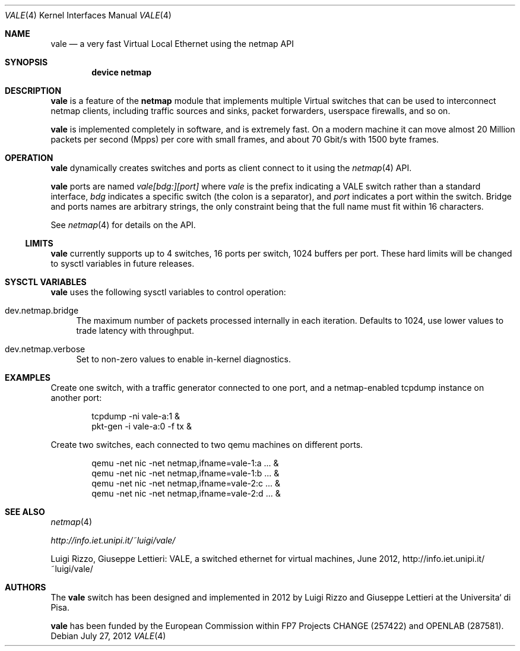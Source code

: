 .\" Copyright (c) 2012-2013 Luigi Rizzo, Universita` di Pisa
.\" All rights reserved.
.\"
.\" Redistribution and use in source and binary forms, with or without
.\" modification, are permitted provided that the following conditions
.\" are met:
.\" 1. Redistributions of source code must retain the above copyright
.\"    notice, this list of conditions and the following disclaimer.
.\" 2. Redistributions in binary form must reproduce the above copyright
.\"    notice, this list of conditions and the following disclaimer in the
.\"    documentation and/or other materials provided with the distribution.
.\"
.\" THIS SOFTWARE IS PROVIDED BY THE AUTHOR AND CONTRIBUTORS ``AS IS'' AND
.\" ANY EXPRESS OR IMPLIED WARRANTIES, INCLUDING, BUT NOT LIMITED TO, THE
.\" IMPLIED WARRANTIES OF MERCHANTABILITY AND FITNESS FOR A PARTICULAR PURPOSE
.\" ARE DISCLAIMED.  IN NO EVENT SHALL THE AUTHOR OR CONTRIBUTORS BE LIABLE
.\" FOR ANY DIRECT, INDIRECT, INCIDENTAL, SPECIAL, EXEMPLARY, OR CONSEQUENTIAL
.\" DAMAGES (INCLUDING, BUT NOT LIMITED TO, PROCUREMENT OF SUBSTITUTE GOODS
.\" OR SERVICES; LOSS OF USE, DATA, OR PROFITS; OR BUSINESS INTERRUPTION)
.\" HOWEVER CAUSED AND ON ANY THEORY OF LIABILITY, WHETHER IN CONTRACT, STRICT
.\" LIABILITY, OR TORT (INCLUDING NEGLIGENCE OR OTHERWISE) ARISING IN ANY WAY
.\" OUT OF THE USE OF THIS SOFTWARE, EVEN IF ADVISED OF THE POSSIBILITY OF
.\" SUCH DAMAGE.
.\" 
.\" This document is derived in part from the enet man page (enet.4)
.\" distributed with 4.3BSD Unix.
.\"
.\" $FreeBSD: head/share/man/man4/vale.4 228017 2011-11-27 06:55:57Z gjb $
.\"
.Dd July 27, 2012
.Dt VALE 4
.Os
.Sh NAME
.Nm vale
.Nd a very fast Virtual Local Ethernet using the netmap API
.Sh SYNOPSIS
.Cd device netmap
.Sh DESCRIPTION
.Nm
is a feature of the
.Nm netmap
module that implements multiple Virtual switches that can
be used to interconnect netmap clients, including traffic
sources and sinks, packet forwarders, userspace firewalls,
and so on.
.Pp
.Nm
is implemented completely in software, and is extremely fast.
On a modern machine it can move almost 20 Million packets per
second (Mpps) per core with small frames, and about 70 Gbit/s
with 1500 byte frames.
.Pp
.Sh OPERATION
.Nm
dynamically creates switches and ports as client connect
to it using the
.Xr netmap 4
API.
.Pp
.Nm
ports are named
.Pa vale[bdg:][port]
where
.Pa vale
is the prefix indicating a VALE switch rather than a standard interface,
.Pa bdg
indicates a specific switch (the colon is a separator),
and
.Pa port
indicates a port within the switch.
Bridge and ports names are arbitrary strings, the only
constraint being that the full name must fit within 16
characters.
.Pp
See
.Xr netmap 4
for details on the API.
.Ss LIMITS
.Nm
currently supports up to 4 switches, 16 ports per switch,
1024 buffers per port. These hard limits will be
changed to sysctl variables in future releases.
.Pp
.Sh SYSCTL VARIABLES
.Nm
uses the following sysctl variables to control operation:
.Bl -tag -width 12
.It dev.netmap.bridge
The maximum number of packets processed internally
in each iteration.
Defaults to 1024, use lower values to trade latency
with throughput.
.Pp
.It dev.netmap.verbose
Set to non-zero values to enable in-kernel diagnostics.
.El
.Pp
.Sh EXAMPLES
Create one switch, with a traffic generator connected to one
port, and a netmap-enabled tcpdump instance on another port:
.Bd -literal -offset indent
tcpdump -ni vale-a:1 &
pkt-gen  -i vale-a:0 -f tx &
.Ed
.Pp
Create two switches,
each connected to two qemu machines on different ports.
.Bd -literal -offset indent
qemu -net nic -net netmap,ifname=vale-1:a ... &
qemu -net nic -net netmap,ifname=vale-1:b ... &
qemu -net nic -net netmap,ifname=vale-2:c ... &
qemu -net nic -net netmap,ifname=vale-2:d ... &
.Ed
.Sh SEE ALSO
.Xr netmap 4
.Pp
.Xr http://info.iet.unipi.it/~luigi/vale/
.Pp
Luigi Rizzo, Giuseppe Lettieri: VALE, a switched ethernet for virtual machines,
June 2012, http://info.iet.unipi.it/~luigi/vale/
.Sh AUTHORS
.An -nosplit
The
.Nm
switch  has been designed and implemented in 2012 by
.An Luigi Rizzo
and
.An Giuseppe Lettieri
at the Universita` di Pisa.
.Pp
.Nm
has been funded by the European Commission within FP7 Projects
CHANGE (257422) and OPENLAB (287581).
